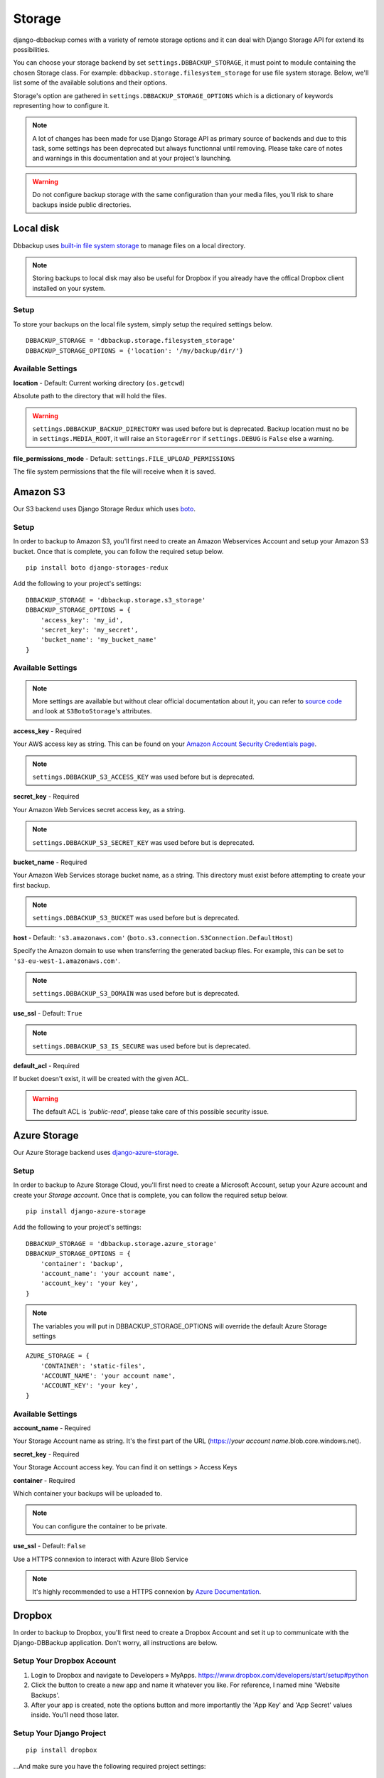 Storage
=======

django-dbbackup comes with a variety of remote storage options and it can deal
with Django Storage API for extend its possibilities.

You can choose your storage backend by set ``settings.DBBACKUP_STORAGE``,
it must point to module containing the chosen Storage class. For example:
``dbbackup.storage.filesystem_storage`` for use file system storage.
Below, we'll list some of the available solutions and their options.

Storage's option are gathered in ``settings.DBBACKUP_STORAGE_OPTIONS`` which
is a dictionary of keywords representing how to configure it.

.. note::

    A lot of changes has been made for use Django Storage API as primary source of
    backends and due to this task, some settings has been deprecated but always
    functionnal until removing. Please take care of notes and warnings in this
    documentation and at your project's launching.

.. warning::

    Do not configure backup storage with the same configuration than your media
    files, you'll risk to share backups inside public directories.

Local disk
----------

Dbbackup uses `built-in file system storage`_ to manage files on a local
directory.

.. _`built-in file system storage`: https://docs.djangoproject.com/en/1.8/ref/files/storage/#the-filesystemstorage-class

.. note::

    Storing backups to local disk may also be useful for Dropbox if you
    already have the offical Dropbox client installed on your system.

Setup
~~~~~

To store your backups on the local file system, simply setup the
required settings below.

::

    DBBACKUP_STORAGE = 'dbbackup.storage.filesystem_storage'
    DBBACKUP_STORAGE_OPTIONS = {'location': '/my/backup/dir/'}



Available Settings
~~~~~~~~~~~~~~~~~~

**location** - Default: Current working directory (``os.getcwd``)

Absolute path to the directory that will hold the files.

.. warning::

    ``settings.DBBACKUP_BACKUP_DIRECTORY`` was used before but is deprecated.
    Backup location must no be in ``settings.MEDIA_ROOT``, it will raise an
    ``StorageError`` if ``settings.DEBUG`` is ``False`` else a warning.

**file_permissions_mode** - Default: ``settings.FILE_UPLOAD_PERMISSIONS``

The file system permissions that the file will receive when it is saved.


Amazon S3
---------

Our S3 backend uses Django Storage Redux which uses `boto`_.

.. _`boto`: http://docs.pythonboto.org/en/latest/#

Setup
~~~~~

In order to backup to Amazon S3, you'll first need to create an Amazon
Webservices Account and setup your Amazon S3 bucket. Once that is
complete, you can follow the required setup below.

::

    pip install boto django-storages-redux

Add the following to your project's settings:

::

    DBBACKUP_STORAGE = 'dbbackup.storage.s3_storage'
    DBBACKUP_STORAGE_OPTIONS = {
        'access_key': 'my_id',
        'secret_key': 'my_secret',
        'bucket_name': 'my_bucket_name'
    }

Available Settings
~~~~~~~~~~~~~~~~~~

.. note::

    More settings are available but without clear official documentation about
    it, you can refer to `source code`_ and look at ``S3BotoStorage``'s
    attributes.

.. _`source code`: https://github.com/jschneier/django-storages/blob/master/storages/backends/s3boto.py#L204

**access_key** - Required

Your AWS access key as string. This can be found on your `Amazon Account
Security Credentials page`_.

.. _`Amazon Account Security Credentials page`: https://console.aws.amazon.com/iam/home#security_credential

.. note::

    ``settings.DBBACKUP_S3_ACCESS_KEY`` was used before but is deprecated.

**secret_key** - Required

Your Amazon Web Services secret access key, as a string.

.. note::

    ``settings.DBBACKUP_S3_SECRET_KEY`` was used before but is deprecated.

**bucket_name** - Required

Your Amazon Web Services storage bucket name, as a string. This directory must
exist before attempting to create your first backup.

.. note::

    ``settings.DBBACKUP_S3_BUCKET`` was used before but is deprecated.

**host** - Default: ``'s3.amazonaws.com'`` (``boto.s3.connection.S3Connection.DefaultHost``)

Specify the Amazon domain to use when transferring the generated backup files.
For example, this can be set to ``'s3-eu-west-1.amazonaws.com'``.

.. note::

    ``settings.DBBACKUP_S3_DOMAIN`` was used before but is deprecated.

**use_ssl** - Default: ``True``

.. note::

    ``settings.DBBACKUP_S3_IS_SECURE`` was used before but is deprecated.

**default_acl** - Required

If bucket doesn't exist, it will be created with the given ACL.

.. warning::

    The default ACL is `'public-read'`, please take care of this possible
    security issue.



Azure Storage
-------------

Our Azure Storage backend uses `django-azure-storage`_.

.. _`django-azure-storage`: https://github.com/Rediker-Software/django-azure-storage#

Setup
~~~~~

In order to backup to Azure Storage Cloud, you'll first need to create a Microsoft
Account, setup your Azure account and create your `Storage account`. Once that is
complete, you can follow the required setup below.

::

    pip install django-azure-storage

Add the following to your project's settings:

::

    DBBACKUP_STORAGE = 'dbbackup.storage.azure_storage'
    DBBACKUP_STORAGE_OPTIONS = {
        'container': 'backup',
        'account_name': 'your account name',
        'account_key': 'your key',
    }

.. note::

    The variables you will put in DBBACKUP_STORAGE_OPTIONS will override the default Azure Storage settings

::


    AZURE_STORAGE = {
        'CONTAINER': 'static-files',
        'ACCOUNT_NAME': 'your account name',
        'ACCOUNT_KEY': 'your key',
    }

Available Settings
~~~~~~~~~~~~~~~~~~

**account_name** - Required

Your Storage Account name as string. It's the first part of the URL (https://`your account name`.blob.core.windows.net).

**secret_key** - Required

Your Storage Account access key. You can find it on settings > Access Keys

**container** - Required

Which container your backups will be uploaded to.

.. note::

    You can configure the container to be private.

**use_ssl** - Default: ``False``

Use a HTTPS connexion to interact with Azure Blob Service

.. note::

    It's highly recommended to use a HTTPS connexion by `Azure Documentation`_.
.. _`Azure Documentation`: https://msdn.microsoft.com/library/dd179355.aspx

Dropbox
-------

In order to backup to Dropbox, you'll first need to create a Dropbox
Account and set it up to communicate with the Django-DBBackup
application. Don't worry, all instructions are below.

Setup Your Dropbox Account
~~~~~~~~~~~~~~~~~~~~~~~~~~

1. Login to Dropbox and navigate to Developers » MyApps.
   https://www.dropbox.com/developers/start/setup#python

2. Click the button to create a new app and name it whatever you like.
   For reference, I named mine 'Website Backups'.

3. After your app is created, note the options button and more
   importantly the 'App Key' and 'App Secret' values inside. You'll need
   those later.

Setup Your Django Project
~~~~~~~~~~~~~~~~~~~~~~~~~

::

    pip install dropbox

...And make sure you have the following required project settings:

::

    DBBACKUP_STORAGE = 'dbbackup.storage.dropbox_storage'
    DBBACKUP_TOKENS_FILEPATH = '<local_tokens_filepath>'
    DBBACKUP_DROPBOX_APP_KEY = '<dropbox_app_key>'
    DBBACKUP_DROPBOX_APP_SECRET = '<dropbox_app_secret>'


FTP
---

To store your database backups on the remote filesystem via FTP, simply
setup the required settings below.

Setup Your Django Project
~~~~~~~~~~~~~~~~~~~~~~~~~

.. note::

    This storage will be updated for use Django Storage's one.

.. warning::

    This storage doesn't use private connection for communcation, don't use it
    if you're not sure about the link between client and server.

Using FTP does not require any external libraries to be installed, simply
use the below project settings:

::

    DBBACKUP_STORAGE = 'dbbackup.storage.ftp_storage'
    DBBACKUP_FTP_HOST = 'ftp.host'
    DBBACKUP_FTP_USER = 'user, blank if anonymous'
    DBBACKUP_FTP_PASSWORD = 'password, can be blank'
    DBBACKUP_FTP_PATH = 'path, blank for default'

Available Settings
~~~~~~~~~~~~~~~~~~

**DBBACKUP\_FTP\_HOST** -  Required

Hostname for the server you wish to save your backups.

**DBBACKUP\_FTP\_USER** - Default: ``None``

Authentication login, do not use if anonymous.

**DBBACKUP\_FTP\_PASSWORD** - Default: ``None``

Authentication password, do not use if there's no password.

**DBBACKUP\_FTP\_PATH** - Default: ``'.'``

The directory on remote FTP server you wish to save your backups.

.. note::

    As other updated storages, this settings will be deprecated in favor of
    dictionary ``settings.DBBACKUP_STORAGE_OPTIONS``.

Django built-in storage API
---------------------------

Django has its own storage API for managing media files. Dbbackup allows
you to use (third-part) Django storage backends. The default backend is
``FileSystemStorage``, which is integrated in Django but we invite you
to take a look at `django-storages-redux`_ which has a great collection of
storage backends.

.. _django-storages-redux: https://github.com/jschneier/django-storages

Setup using built-in storage API
~~~~~~~~~~~~~~~~~~~~~~~~~~~~~~~~

To use Django's built-in `FileSystemStorage`_, add the following lines to
your ``settings.py``::

    DBBACKUP_STORAGE = 'dbbackup.storage.builtin_django'
    # Default
    # DBBACKUP_DJANGO_STORAGE = 'django.core.file.storages.FileSystemStorage'
    DBBACKUP_STORAGE_OPTIONS = {'location': '/mybackupdir/'}

.. _FileSystemStorage: https://docs.djangoproject.com/en/1.8/ref/files/storage/#the-filesystemstorage-class

``'dbbackup.storage.builtin_django'`` is a wrapper for use the Django storage
defined in ``DBBACKUP_DJANGO_STORAGE`` with the options defined in
``DBBACKUP_STORAGE_OPTIONS``.

Used settings
~~~~~~~~~~~~~

**DBBACKUP_DJANGO_STORAGE** - Default: ``'django.core.file.storages.FileSystemStorage'``

Path to a Django Storage class (in Python dot style).

.. warning::

    Do not use a Django storage backend without configuring its options,
    otherwise you will risk mixing media files (with public access) and
    backups (strictly private).

**DBBACKUP_STORAGE_OPTIONS** - Default: ``{}``

Dictionary used to instantiate a Django Storage class. For example, the
``location`` key customizes the directory for ``FileSystemStorage``.

Write your custom storage
-------------------------

If you wish to build your own, extend ``dbbackup.storage.base.BaseStorage``
and point your ``settings.DBBACKUP_STORAGE`` to
``'my_storage.backend.ClassName'``.

